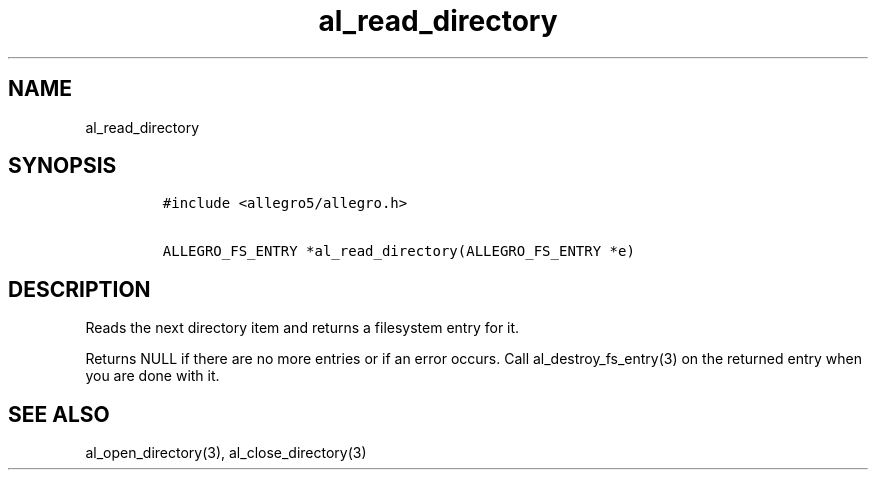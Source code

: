 .TH al_read_directory 3 "" "Allegro reference manual"
.SH NAME
.PP
al_read_directory
.SH SYNOPSIS
.IP
.nf
\f[C]
#include\ <allegro5/allegro.h>

ALLEGRO_FS_ENTRY\ *al_read_directory(ALLEGRO_FS_ENTRY\ *e)
\f[]
.fi
.SH DESCRIPTION
.PP
Reads the next directory item and returns a filesystem entry for
it.
.PP
Returns NULL if there are no more entries or if an error occurs.
Call al_destroy_fs_entry(3) on the returned entry when you are done
with it.
.SH SEE ALSO
.PP
al_open_directory(3), al_close_directory(3)
